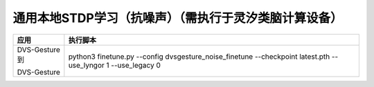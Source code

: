 通用本地STDP学习（抗噪声）（需执行于灵汐类脑计算设备）
~~~~~~~~~~~~~~~~~~~~~~~~~~~~~~~~~~~~~~~~~~~~~~~~~~~~~~~~~~~~~~~~~~~~~~~~~~~~~~~~

+---------------+-------------------------------------------------------+
| 应用          | 执行脚本                                              |
+===============+=======================================================+
| DVS-Gesture到 | python3 finetune.py \-\-config                        |
|               | dvsgesture_noise_finetune \-\-checkpoint latest.pth   |
| DVS-Gesture   | \-\-use_lyngor 1 \-\-use_legacy 0                     |
+---------------+-------------------------------------------------------+